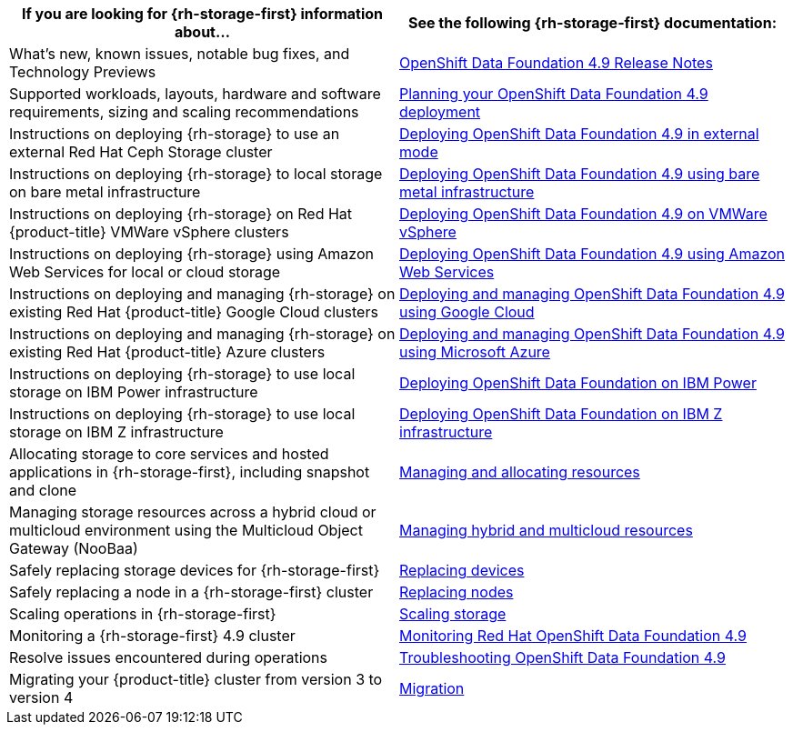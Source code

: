 // Module included in the following assemblies:
//
// * post_installation_configuration/storage-configuration.adoc

[options="header",cols="1,1"]
|===

|If you are looking for {rh-storage-first} information about...
|See the following {rh-storage-first} documentation:

|What's new, known issues, notable bug fixes, and Technology Previews
|link:https://access.redhat.com/documentation/en-us/red_hat_openshift_data_foundation/4.9/html/4.9_release_notes[OpenShift Data Foundation 4.9 Release Notes]

|Supported workloads, layouts, hardware and software requirements, sizing and scaling recommendations
|link:https://access.redhat.com/documentation/en-us/red_hat_openshift_data_foundation/4.9/html/planning_your_deployment[Planning your OpenShift Data Foundation 4.9 deployment]

|Instructions on deploying {rh-storage} to use an external Red Hat Ceph Storage cluster
|link:https://access.redhat.com/documentation/en-us/red_hat_openshift_data_foundation/4.9/html/deploying_openshift_data_foundation_in_external_mode[Deploying OpenShift Data Foundation 4.9 in external mode]

|Instructions on deploying {rh-storage} to local storage on bare metal infrastructure
|link:https://access.redhat.com/documentation/en-us/red_hat_openshift_data_foundation/4.9/html/deploying_openshift_data_foundation_using_bare_metal_infrastructure[Deploying OpenShift Data Foundation 4.9 using bare metal infrastructure]

|Instructions on deploying {rh-storage} on Red Hat {product-title} VMWare vSphere clusters
|link:https://access.redhat.com/documentation/en-us/red_hat_openshift_data_foundation/4.9/html/deploying_openshift_data_foundation_on_vmware_vsphere[Deploying OpenShift Data Foundation 4.9 on VMWare vSphere]

|Instructions on deploying {rh-storage} using Amazon Web Services for local or cloud storage
|link:https://access.redhat.com/documentation/en-us/red_hat_openshift_data_foundation/4.9/html/deploying_openshift_data_foundation_using_amazon_web_services[Deploying OpenShift Data Foundation 4.9 using Amazon Web Services]

|Instructions on deploying and managing {rh-storage} on existing Red Hat {product-title} Google Cloud clusters
|link:https://access.redhat.com/documentation/en-us/red_hat_openshift_data_foundation/4.9/html/deploying_and_managing_openshift_data_foundation_using_google_cloud[Deploying and managing OpenShift Data Foundation 4.9 using Google Cloud]

|Instructions on deploying and managing {rh-storage} on existing Red Hat {product-title} Azure clusters
|link:https://access.redhat.com/documentation/en-us/red_hat_openshift_data_foundation/4.9/html/deploying_openshift_data_foundation_using_microsoft_azure_and_azure_red_hat_openshift[Deploying and managing OpenShift Data Foundation 4.9 using Microsoft Azure]

|Instructions on deploying {rh-storage} to use local storage on IBM Power infrastructure
|link:https://access.redhat.com/documentation/en-us/red_hat_openshift_data_foundation/4.9/html-single/deploying_openshift_data_foundation_using_ibm_power_systems/index[Deploying OpenShift Data Foundation on IBM Power]

|Instructions on deploying {rh-storage} to use local storage on IBM Z infrastructure
|link:https://access.redhat.com/documentation/en-us/red_hat_openshift_data_foundation/4.9/html/deploying_openshift_data_foundation_using_ibm_z_infrastructure/index[Deploying OpenShift Data Foundation on IBM Z infrastructure]

|Allocating storage to core services and hosted applications in {rh-storage-first}, including snapshot and clone
|link:https://access.redhat.com/documentation/en-us/red_hat_openshift_data_foundation/4.9/html/managing_and_allocating_storage_resources[Managing and allocating resources]

|Managing storage resources across a hybrid cloud or multicloud environment using the Multicloud Object Gateway (NooBaa)
|link:https://access.redhat.com/documentation/en-us/red_hat_openshift_data_foundation/4.9/html/managing_hybrid_and_multicloud_resources[Managing hybrid and multicloud resources]

|Safely replacing storage devices for {rh-storage-first}
|link:https://access.redhat.com/documentation/en-us/red_hat_openshift_data_foundation/4.9/html/replacing_devices[Replacing devices]

|Safely replacing a node in a {rh-storage-first} cluster
|link:https://access.redhat.com/documentation/en-us/red_hat_openshift_data_foundation/4.9/html/replacing_nodes[Replacing nodes]

|Scaling operations in {rh-storage-first}
|link:https://access.redhat.com/documentation/en-us/red_hat_openshift_data_foundation/4.9/html/scaling_storage[Scaling storage]

|Monitoring a {rh-storage-first} 4.9 cluster
|link:https://access.redhat.com/documentation/en-us/red_hat_openshift_data_foundation/4.9/html/monitoring_openshift_data_foundation[Monitoring Red Hat OpenShift Data Foundation 4.9]

|Resolve issues encountered during operations
|link:https://access.redhat.com/documentation/en-us/red_hat_openshift_data_foundation/4.9/html/troubleshooting_openshift_data_foundation[Troubleshooting OpenShift Data Foundation 4.9]

|Migrating your {product-title} cluster from version 3 to version 4
|link:https://access.redhat.com/documentation/en-us/openshift_container_platform/4.9/html/migrating_from_version_3_to_4/index[Migration]

|===
